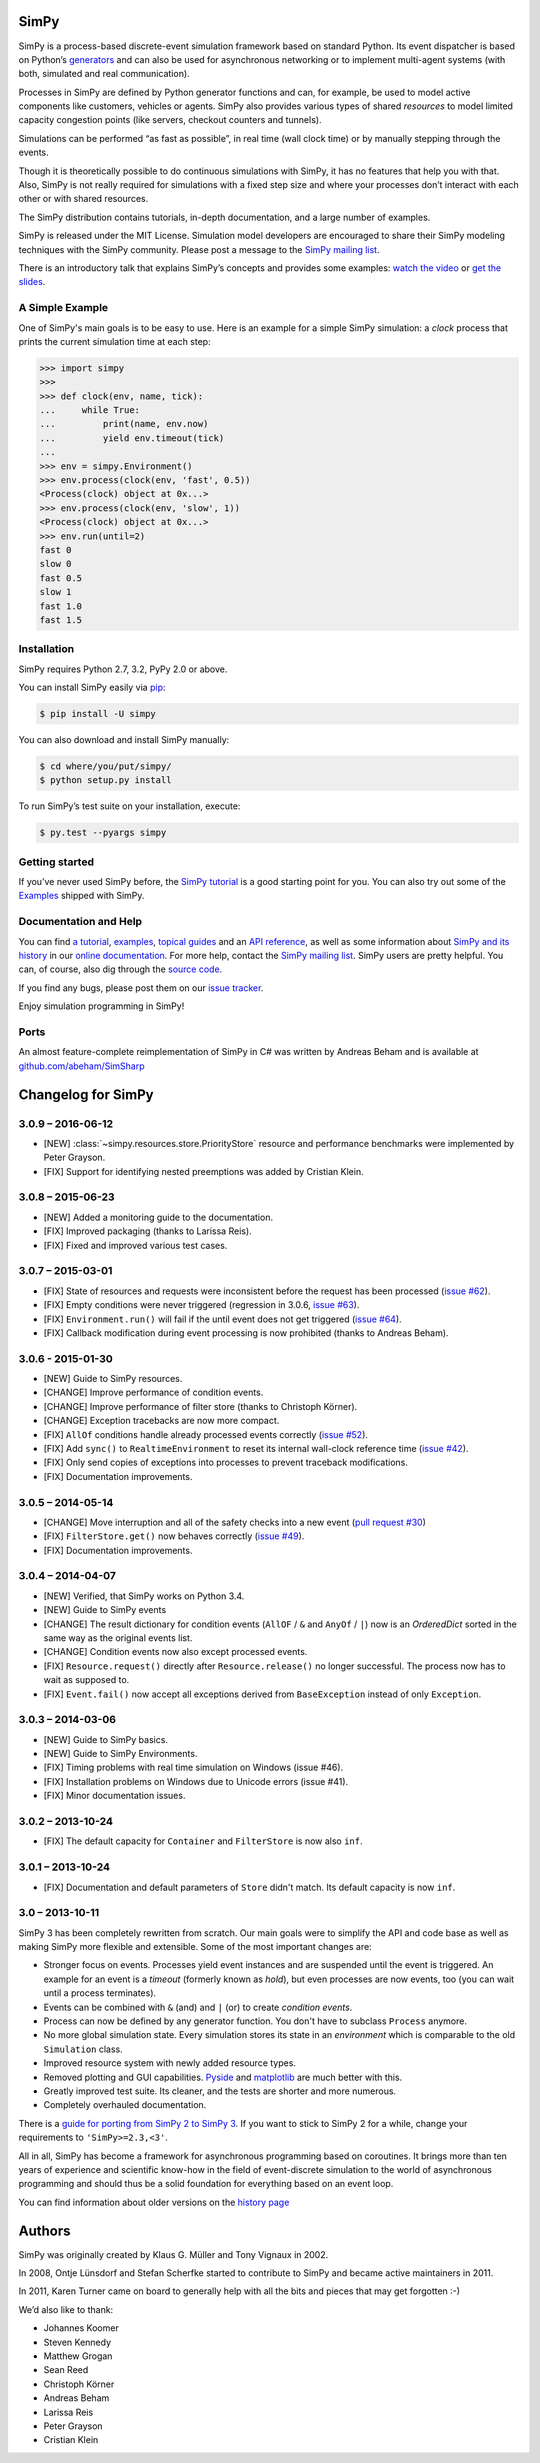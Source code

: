 SimPy
=====

SimPy is a process-based discrete-event simulation framework based on standard
Python. Its event dispatcher is based on Python’s `generators`__ and can also
be used for asynchronous networking or to implement multi-agent systems (with
both, simulated and real communication).

Processes in SimPy are defined by Python generator functions and can, for
example, be used to model active components like customers, vehicles or agents.
SimPy also provides various types of shared *resources* to model limited
capacity congestion points (like servers, checkout counters and tunnels).

Simulations can be performed “as fast as possible”, in real time (wall clock
time) or by manually stepping through the events.

Though it is theoretically possible to do continuous simulations with SimPy, it
has no features that help you with that. Also, SimPy is not really required for
simulations with a fixed step size and where your processes don’t interact with
each other or with shared resources.

The SimPy distribution contains tutorials, in-depth documentation, and a large
number of examples.

SimPy is released under the MIT License. Simulation model developers are
encouraged to share their SimPy modeling techniques with the SimPy community.
Please post a message to the `SimPy mailing list`__.

There is an introductory talk that explains SimPy’s concepts and provides some
examples: `watch the video`__ or `get the slides`__.

__ http://docs.python.org/3/glossary.html#term-generator
__ https://groups.google.com/forum/#!forum/python-simpy
__ https://www.youtube.com/watch?v=Bk91DoAEcjY
__ http://stefan.sofa-rockers.org/downloads/simpy-ep14.pdf


A Simple Example
----------------

One of SimPy's main goals is to be easy to use. Here is an example for a simple
SimPy simulation: a *clock* process that prints the current simulation time at
each step:

.. code-block:: python

    >>> import simpy
    >>>
    >>> def clock(env, name, tick):
    ...     while True:
    ...         print(name, env.now)
    ...         yield env.timeout(tick)
    ...
    >>> env = simpy.Environment()
    >>> env.process(clock(env, 'fast', 0.5))
    <Process(clock) object at 0x...>
    >>> env.process(clock(env, 'slow', 1))
    <Process(clock) object at 0x...>
    >>> env.run(until=2)
    fast 0
    slow 0
    fast 0.5
    slow 1
    fast 1.0
    fast 1.5


Installation
------------

SimPy requires Python 2.7, 3.2, PyPy 2.0 or above.

You can install SimPy easily via `pip <http://pypi.python.org/pypi/pip>`_:

.. code-block:: bash

    $ pip install -U simpy

You can also download and install SimPy manually:

.. code-block:: bash

    $ cd where/you/put/simpy/
    $ python setup.py install

To run SimPy’s test suite on your installation, execute:

.. code-block:: bash

    $ py.test --pyargs simpy


Getting started
---------------

If you’ve never used SimPy before, the `SimPy tutorial`__ is a good starting
point for you. You can also try out some of the `Examples`__ shipped with
SimPy.

__ https://simpy.readthedocs.org/en/latest/simpy_intro/index.html
__ https://simpy.readthedocs.org/en/latest/examples/index.html


Documentation and Help
----------------------

You can find `a tutorial`__, `examples`__, `topical guides`__ and an `API
reference`__, as well as some information about `SimPy and its history`__ in
our `online documentation`__. For more help, contact the `SimPy mailing
list`__. SimPy users are pretty helpful. You can, of course, also dig through
the `source code`__.

If you find any bugs, please post them on our `issue tracker`__.

__ https://simpy.readthedocs.org/en/latest/simpy_intro/index.html
__ https://simpy.readthedocs.org/en/latest/examples/index.html
__ https://simpy.readthedocs.org/en/latest/topical_guides/index.html
__ https://simpy.readthedocs.org/en/latest/api_reference/index.html
__ https://simpy.readthedocs.org/en/latest/about/index.html
__ https://simpy.readthedocs.org/
__ mailto:python-simpy@googlegroups.com
__ https://bitbucket.org/simpy/simpy/src
__ https://bitbucket.org/simpy/simpy/issues?status=new&status=open

Enjoy simulation programming in SimPy!


Ports
-----

An almost feature-complete reimplementation of SimPy in C# was written by
Andreas Beham and is available at `github.com/abeham/SimSharp`__

__ http://github.com/abeham/SimSharp


Changelog for SimPy
===================

3.0.9 – 2016-06-12
------------------

- [NEW] :class:`~simpy.resources.store.PriorityStore` resource and performance
  benchmarks were implemented by Peter Grayson.
- [FIX] Support for identifying nested preemptions was added by Cristian Klein.

3.0.8 – 2015-06-23
------------------

- [NEW] Added a monitoring guide to the documentation.
- [FIX] Improved packaging (thanks to Larissa Reis).
- [FIX] Fixed and improved various test cases.


3.0.7 – 2015-03-01
------------------

- [FIX] State of resources and requests were inconsistent before the request
  has been processed (`issue #62 <https://bitbucket.org/simpy/simpy/issue/
  62>`__).
- [FIX] Empty conditions were never triggered (regression in 3.0.6, `issue #63
  <https://bitbucket.org/simpy/simpy/issue/63>`__).
- [FIX] ``Environment.run()`` will fail if the until event does not get
  triggered (`issue #64 <https://bitbucket.org/simpy/simpy/issue/64>`__).
- [FIX] Callback modification during event processing is now prohibited (thanks
  to Andreas Beham).


3.0.6 - 2015-01-30
------------------

- [NEW] Guide to SimPy resources.
- [CHANGE] Improve performance of condition events.
- [CHANGE] Improve performance of filter store (thanks to Christoph Körner).
- [CHANGE] Exception tracebacks are now more compact.
- [FIX] ``AllOf`` conditions handle already processed events correctly (`issue
  #52 <https://bitbucket.org/simpy/simpy/issue/52>`__).
- [FIX] Add ``sync()`` to ``RealtimeEnvironment`` to reset its internal
  wall-clock reference time (`issue #42 <https://bitbucket.org/simpy/simpy/
  issue/42>`__).
- [FIX] Only send copies of exceptions into processes to prevent traceback
  modifications.
- [FIX] Documentation improvements.


3.0.5 – 2014-05-14
------------------

- [CHANGE] Move interruption and all of the safety checks into a new event
  (`pull request #30`__)
- [FIX] ``FilterStore.get()`` now behaves correctly (`issue #49`__).
- [FIX] Documentation improvements.

__ https://bitbucket.org/simpy/simpy/pull-request/30
__ https://bitbucket.org/simpy/simpy/issue/49


3.0.4 – 2014-04-07
------------------

- [NEW] Verified, that SimPy works on Python 3.4.
- [NEW] Guide to SimPy events
- [CHANGE] The result dictionary for condition events (``AllOF`` / ``&`` and
  ``AnyOf`` / ``|``) now is an *OrderedDict* sorted in the same way as the
  original events list.
- [CHANGE] Condition events now also except processed events.
- [FIX] ``Resource.request()`` directly after ``Resource.release()`` no longer
  successful. The process now has to wait as supposed to.
- [FIX] ``Event.fail()`` now accept all exceptions derived from
  ``BaseException`` instead of only ``Exception``.


3.0.3 – 2014-03-06
------------------

- [NEW] Guide to SimPy basics.
- [NEW] Guide to SimPy Environments.
- [FIX] Timing problems with real time simulation on Windows (issue #46).
- [FIX] Installation problems on Windows due to Unicode errors (issue #41).
- [FIX] Minor documentation issues.


3.0.2 – 2013-10-24
------------------

- [FIX] The default capacity for ``Container`` and ``FilterStore`` is now also
  ``inf``.


3.0.1 – 2013-10-24
------------------

- [FIX] Documentation and default parameters of ``Store`` didn't match. Its
  default capacity is now ``inf``.


3.0 – 2013-10-11
----------------

SimPy 3 has been completely rewritten from scratch. Our main goals were to
simplify the API and code base as well as making SimPy more flexible and
extensible. Some of the most important changes are:

- Stronger focus on events. Processes yield event instances and are suspended
  until the event is triggered. An example for an event is a *timeout*
  (formerly known as *hold*), but even processes are now events, too (you can
  wait until a process terminates).

- Events can be combined with ``&`` (and) and ``|`` (or) to create
  *condition events*.

- Process can now be defined by any generator function. You don't have to
  subclass ``Process`` anymore.

- No more global simulation state. Every simulation stores its state in an
  *environment* which is comparable to the old ``Simulation`` class.

- Improved resource system with newly added resource types.

- Removed plotting and GUI capabilities. `Pyside`__ and `matplotlib`__ are much
  better with this.

- Greatly improved test suite. Its cleaner, and the tests are shorter and more
  numerous.

- Completely overhauled documentation.

There is a `guide for porting from SimPy 2 to SimPy 3`__. If you want to stick
to SimPy 2 for a while, change your requirements to ``'SimPy>=2.3,<3'``.

All in all, SimPy has become a framework for asynchronous programming based on
coroutines. It brings more than ten years of experience and scientific know-how
in the field of event-discrete simulation to the world of asynchronous
programming and should thus be a solid foundation for everything based on an
event loop.

You can find information about older versions on the `history page`__

__ http://qt-project.org/wiki/PySide
__ http://matplotlib.org/
__ https://simpy.readthedocs.org/en/latest/topical_guides/porting_from_simpy2.html
__ https://simpy.readthedocs.org/en/latest/about/history.html


Authors
=======

SimPy was originally created by Klaus G. Müller and Tony Vignaux in 2002.

In 2008, Ontje Lünsdorf and Stefan Scherfke started to contribute to SimPy and
became active maintainers in 2011.

In 2011, Karen Turner came on board to generally help with all the bits and
pieces that may get forgotten :-)

We’d also like to thank:

- Johannes Koomer
- Steven Kennedy
- Matthew Grogan
- Sean Reed
- Christoph Körner
- Andreas Beham
- Larissa Reis
- Peter Grayson
- Cristian Klein


